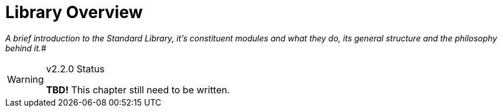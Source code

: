 ////
********************************************************************************
*                                                                              *
*                     ALAN Standard Library User's Manual                      *
*                                                                              *
*                   PART Getting Started » Library Overview                    *
*                                                                              *
********************************************************************************
////

[[ch.library-overview]]
= Library Overview

[big]_A brief introduction to the Standard Library, it's constituent modules and what they do, its general structure and the philosophy behind it._#

.v2.2.0 Status
[WARNING]
=====================================
*TBD!* This chapter still need to be written.
=====================================
